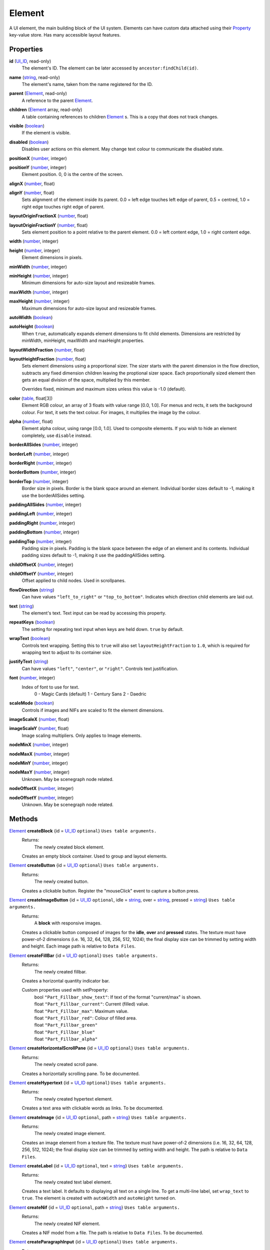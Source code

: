 
Element
========================================================

A UI element, the main building block of the UI system. Elements can have custom data attached using their `Property`_ key-value store. Has many accessible layout features.


Properties
----------------------------------------------------------------------------------------------------

**id** (`UI_ID`_, read-only)
    The element's ID.  The element can be later accessed by ``ancestor:findChild(id)``.

**name** (`string`_, read-only)
    The element's name, taken from the name registered for the ID.

**parent** (`Element`_, read-only)
    A reference to the parent `Element`_.

**children** (`Element`_ array, read-only)
    A table containing references to children `Element`_ s. This is a copy that does not track changes.

**visible** (`boolean`_)
    If the element is visible.

**disabled** (`boolean`_)
    Disables user actions on this element. May change text colour to communicate the disabled state.

**positionX** (`number`_, integer)
    ..

**positionY** (`number`_, integer)
    Element position. 0, 0 is the centre of the screen.

**alignX** (`number`_, float)
    ..

**alignY** (`number`_, float)
    Sets alignment of the element inside its parent. 0.0 = left edge touches left edge of parent, 0.5 = centred, 1.0 = right edge touches right edge of parent.

**layoutOriginFractionX** (`number`_, float)
    ..

**layoutOriginFractionY** (`number`_, float)
    Sets element position to a point relative to the parent element. 0.0 = left content edge, 1.0 = right content edge.

**width** (`number`_, integer)
    ..

**height** (`number`_, integer)
    Element dimensions in pixels.

**minWidth** (`number`_, integer)
    ..

**minHeight** (`number`_, integer)
    Minimum dimensions for auto-size layout and resizeable frames.

**maxWidth** (`number`_, integer)
    ..

**maxHeight** (`number`_, integer)
    Maximum dimensions for auto-size layout and resizeable frames.

**autoWidth** (`boolean`_)
    ..

**autoHeight** (`boolean`_)
    When ``true``, automatically expands element dimensions to fit child elements. Dimensions are restricted by minWidth, minHeight, maxWidth and maxHeight properties.

**layoutWidthFraction** (`number`_, float)
    ..

**layoutHeightFraction** (`number`_, float)
    Sets element dimensions using a proportional sizer. The sizer starts with the parent dimension in the flow direction, subtracts any fixed dimension children leaving the proptional sizer space. Each proportionally sized element then gets an equal division of the space, multiplied by this member.
    
    Overrides fixed, minimum and maximum sizes unless this value is -1.0 (default).

**color** (`table`_, float[3])
    Element RGB colour, an array of 3 floats with value range [0.0, 1.0]. For menus and rects, it sets the background colour. For text, it sets the text colour. For images, it multiplies the image by the colour.

**alpha** (`number`_, float)
    Element alpha colour, using range [0.0, 1.0]. Used to composite elements. If you wish to hide an element completely, use ``disable`` instead.
    
**borderAllSides** (`number`_, integer)
    ..

**borderLeft** (`number`_, integer)
    ..

**borderRight** (`number`_, integer)
    ..

**borderBottom** (`number`_, integer)
    ..

**borderTop** (`number`_, integer)
    Border size in pixels. Border is the blank space around an element. Individual border sizes default to -1, making it use the borderAllSides setting.

**paddingAllSides** (`number`_, integer)
    ..

**paddingLeft** (`number`_, integer)
    ..

**paddingRight** (`number`_, integer)
    ..

**paddingBottom** (`number`_, integer)
    ..

**paddingTop** (`number`_, integer)
    Padding size in pixels. Padding is the blank space between the edge of an element and its contents. Individual padding sizes default to -1, making it use the paddingAllSides setting.

**childOffsetX** (`number`_, integer)
    ..

**childOffsetY** (`number`_, integer)
    Offset applied to child nodes. Used in scrollpanes.

**flowDirection** (`string`_)
    Can have values ``"left_to_right"`` or ``"top_to_bottom"``. Indicates which direction child elements are laid out.

**text** (`string`_)
    The element's text. Text input can be read by accessing this property.

**repeatKeys** (`boolean`_)
    The setting for repeating text input when keys are held down. ``true`` by default.

**wrapText** (`boolean`_)
    Controls text wrapping. Setting this to ``true`` will also set ``layoutHeightFraction`` to ``1.0``, which is required for wrapping text to adjust to its container size.

**justifyText** (`string`_)
    Can have values ``"left"``, ``"center"``, or ``"right"``. Controls text justification.

**font** (`number`_, integer)
    Index of font to use for text.
        0 - Magic Cards (default)
        1 - Century Sans
        2 - Daedric

**scaleMode** (`boolean`_)
    Controls if images and NIFs are scaled to fit the element dimensions.

**imageScaleX** (`number`_, float)
    ..

**imageScaleY** (`number`_, float)
    Image scaling multipliers. Only applies to Image elements.

**nodeMinX** (`number`_, integer)
    ..

**nodeMaxX** (`number`_, integer)
    ..

**nodeMinY** (`number`_, integer)
    ..

**nodeMaxY** (`number`_, integer)
    Unknown. May be scenegraph node related.

**nodeOffsetX** (`number`_, integer)
    ..

**nodeOffsetY** (`number`_, integer)
    Unknown. May be scenegraph node related.


Methods
----------------------------------------------------------------------------------------------------

`Element`_ **createBlock** {id = `UI_ID`_ ``optional``}  ``Uses table arguments.``
    Returns:
        The newly created block element.

    Creates an empty block container. Used to group and layout elements.
    
`Element`_ **createButton** {id = `UI_ID`_ ``optional``}  ``Uses table arguments.``
    Returns:
        The newly created button.

    Creates a clickable button. Register the "mouseClick" event to capture a button press.
    
`Element`_ **createImageButton** {id = `UI_ID`_ ``optional``, idle = `string`_, over = `string`_, pressed = `string`_}  ``Uses table arguments.``
    Returns:
        A **block** with responsive images.

    Creates a clickable button composed of images for the **idle**, **over** and **pressed** states. The texture must have power-of-2 dimensions (i.e. 16, 32, 64, 128, 256, 512, 1024); the final display size can be trimmed by setting width and height. Each image path is relative to ``Data Files``.

`Element`_ **createFillBar** {id = `UI_ID`_ ``optional``}  ``Uses table arguments.``
    Returns:
        The newly created fillbar.

    Creates a horizontal quantity indicator bar.

    Custom properties used with setProperty:
        | bool ``"Part_Fillbar_show_text"``: If text of the format "current/max" is shown.
        | float ``"Part_Fillbar_current"``: Current (filled) value.
        | float ``"Part_Fillbar_max"``: Maximum value.
        | float ``"Part_Fillbar_red"``: Colour of filled area.
        | float ``"Part_Fillbar_green"``
        | float ``"Part_Fillbar_blue"``
        | float ``"Part_Fillbar_alpha"``

`Element`_ **createHorizontalScrollPane** {id = `UI_ID`_ ``optional``}  ``Uses table arguments.``
    Returns:
        The newly created scroll pane.

    Creates a horizontally scrolling pane.
    To be documented.

`Element`_ **createHypertext** {id = `UI_ID`_ ``optional``}  ``Uses table arguments.``
    Returns:
        The newly created hypertext element.

    Creates a text area with clickable words as links.
    To be documented.

`Element`_ **createImage** {id = `UI_ID`_ ``optional``, path = `string`_}  ``Uses table arguments.``
    Returns:
        The newly created image element.

    Creates an image element from a texture file. The texture must have power-of-2 dimensions (i.e. 16, 32, 64, 128, 256, 512, 1024); the final display size can be trimmed by setting width and height. The path is relative to ``Data Files``.

`Element`_ **createLabel** {id = `UI_ID`_ ``optional``, text = `string`_}  ``Uses table arguments.``
    Returns:
        The newly created text label element.

    Creates a text label. It defaults to displaying all text on a single line. To get a multi-line label, set ``wrap_text`` to ``true``. The element is created with ``autoWidth`` and ``autoHeight`` turned on.

`Element`_ **createNif** {id = `UI_ID`_ ``optional``, path = `string`_}  ``Uses table arguments.``
    Returns:
        The newly created NIF element.

    Creates a NIF model from a file. The path is relative to ``Data Files``.
    To be documented.

`Element`_ **createParagraphInput** {id = `UI_ID`_ ``optional``}  ``Uses table arguments.``
    Returns:
        The newly created paragraph input element.

    Creates a multi-line text input element.
    To be documented.

`Element`_ **createRect** {id = `UI_ID`_ ``optional``, color = `table`_ ``float[3]``}  ``Uses table arguments.``
    Returns:
        The newly created rect element.

    Creates a filled rect. The rect is displayed as filled with the element's colour. It supports alpha compositing.
    
`Element`_ **createSlider** {id = `UI_ID`_ ``optional``}  ``Uses table arguments.``
    Returns:
        The newly created slider.

    Creates a horizontal slider.

    Custom properties used with setProperty:
        | int ``"Part_ScrollBar_step_x"``: Amount changed by left and right arrow buttons.
        | int ``"Part_ScrollBar_jump_x"``: Amount changed by clicking inside the slider area.
        | int ``"Part_ScrollBar_current"``: Current value.
        | int ``"Part_ScrollBar_max"``: Max value.

    Custom events used with register:
        | ``"Part_ScrollBar_changed"``: Triggers on value change.

`Element`_ **createSliderVertical** {id = `UI_ID`_ ``optional``}  ``Uses table arguments.``
    Returns:
        The newly created slider.

    Creates a vertical slider.

    Custom properties used with setProperty:
        | int ``"Part_ScrollBar_step_x"``: Amount changed by up and down arrow buttons.
        | int ``"Part_ScrollBar_jump_x"``: Amount changed by clicking inside the slider area.
        | int ``"Part_ScrollBar_current"``: Current value.
        | int ``"Part_ScrollBar_max"``: Max value.

    Custom events used with register:
        | ``"Part_ScrollBar_changed"``: Triggers on value change.

`Element`_ **createTextInput** {id = `UI_ID`_ ``optional``}  ``Uses table arguments.``
    Returns:
        The newly created text input element.

    Creates a single line text input element. Read the input with the ``text`` property.

    Custom properties used with setProperty:
        | bool ``"Part_TextInput_erase_on_first_key"``: Clears the initial value if the first keypress is not an edit action.
        | bool ``"Part_TextInput_no_limit"``: Set if no length limit is enforced.
        | int ``"Part_TextInput_length_limit"``: Maximum input length. The engine limits most identifiers to 31 characters.

`Element`_ **createTextSelect** {id = `UI_ID`_ ``optional``}  ``Uses table arguments.``
    Returns:
        The newly created x.

    Creates a selectable line of text, with configurable hover, click, and disabled colours. Can be used to create a list box by placing them in a ScrollPane.

    To be documented.

`Element`_ **createThinBorder** {id = `UI_ID`_ ``optional``}  ``Uses table arguments.``
    Returns:
        The newly created container element with a border.

    Creates a styled thin border. Any content should be created as children of this border.

`Element`_ **createVerticalScrollPane** {id = `UI_ID`_ ``optional``}  ``Uses table arguments.``
    Returns:
        The newly created scroll pane.

    Creates a vertically scrolling pane.
    To be documented.

**destroy** ()
    Returns:
        none

    Deletes an element and all its child elements. If any element is bound to text input by `tes3ui.acquireTextInput`_, the input is automatically released.

**destroyChildren** ()
    Returns:
        none

    Deletes all the child elements of this element. If any element is bound to text input by `tes3ui.acquireTextInput`_, the input is automatically released.

`Element`_ **findChild** (`UI_ID`_ id)
    Returns:
        The first child element with a matching id, or ``nil`` if no match found.

    Finds a child element matching the ``id`` argument. Searches children recursively.

`Element`_ **getTopLevelMenu** ()
    Returns:
        The menu that the element is a descendant of.

    Finds the parent menu containing the element.

`boolean`_ **getPropertyBool** (`Property`_ prop)
    ..

`number`_ **getPropertyFloat** (`Property`_ prop)
    ..

`number`_ **getPropertyInt** (`Property`_ prop)
    Returns:
        The property value, or ``0`` / ``false`` if the property key did not have data.

    Gets a property value with ``prop`` as the property key. Useful for element class-specific properties.

**register** (`string`_ eventID, `function`_ callback)
    Returns:
        none

    Sets an `event`_ handler. Can be a standard `event`_ name, or an event specific to an element class. The callback receives an argument with the event data. Read the `event` page for event names and the callback signature.

`boolean`_ **reorderChildren** (`Element`_ ``or`` `number`_ insertBefore, `Element`_ ``or`` `number`_ moveFrom, `number`_ count)
    Returns:
        ``true`` if the operation succeeded, or ``false`` if at least one argument was invalid.
    
    Moves the layout order of the children of this element. ``count`` elements are taken from starting child `Element`_ or index (0-based) ``moveFrom``, and moved before the child `Element`_ or index (0-based) ``insertBefore``. If ``count`` is -1, all children after ``moveFrom`` are moved. If any index is a negative number, then the index represents a distance from the end of the child list. 
    
    e.g. ``reorderChildren(0, -3, 3)`` causes the last 3 children to be moved to the start of the order (before index 0).

**setPropertyBool** (`Property`_ prop, `boolean`_ value)
    ..

**setPropertyFloat** (`Property`_ prop, `number`_ value)
    ..

**setPropertyInt** (`Property`_ prop, `number`_ value)
    Returns:
        none

    Sets a property value with ``prop`` as the property key. Useful for element class-specific properties.
    
**unregister** (`string`_ eventID)
    Returns:
        none

    Unregisters an `event`_ handler.

**updateLayout** ()
    Returns:
        none

    Updates an element layout and all child elements. Needs to be called when elements are added, moved or resized.


.. _`boolean`: ../lua/boolean.html
.. _`function`: ../lua/function.html
.. _`number`: ../lua/number.html
.. _`string`: ../lua/string.html
.. _`table`: ../lua/table.html

.. _`Element`: element.html
.. _`event`: events.html
.. _`Property`: property.html
.. _`UI_ID`: ui_id.html

.. _`tes3ui.acquireTextInput`: ../../api/tes3ui/acquireTextInput.html